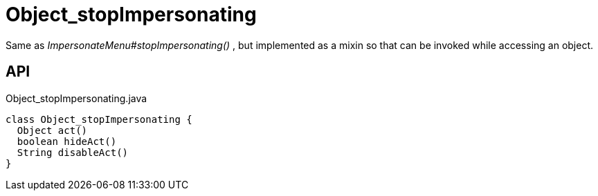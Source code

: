 = Object_stopImpersonating
:Notice: Licensed to the Apache Software Foundation (ASF) under one or more contributor license agreements. See the NOTICE file distributed with this work for additional information regarding copyright ownership. The ASF licenses this file to you under the Apache License, Version 2.0 (the "License"); you may not use this file except in compliance with the License. You may obtain a copy of the License at. http://www.apache.org/licenses/LICENSE-2.0 . Unless required by applicable law or agreed to in writing, software distributed under the License is distributed on an "AS IS" BASIS, WITHOUT WARRANTIES OR  CONDITIONS OF ANY KIND, either express or implied. See the License for the specific language governing permissions and limitations under the License.

Same as _ImpersonateMenu#stopImpersonating()_ , but implemented as a mixin so that can be invoked while accessing an object.

== API

[source,java]
.Object_stopImpersonating.java
----
class Object_stopImpersonating {
  Object act()
  boolean hideAct()
  String disableAct()
}
----

